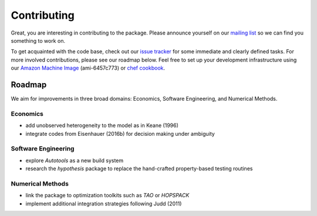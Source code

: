 Contributing
============

Great, you are interesting in contributing to the package. Please announce yourself on our `mailing list <https://groups.google.com/forum/#!forum/respy/join>`_  so we can find you something to work on.

To get acquainted with the code base, check out our `issue tracker <https://gitlab.com/restudToolbox/package/issues>`_ for some immediate and clearly defined tasks. For more involved contributions, please see our roadmap below. Feel free to set up your development infrastructure using our `Amazon Machine Image <http://docs.aws.amazon.com/AWSEC2/latest/UserGuide/AMIs.html>`_ (ami-6457c773) or `chef cookbook <https://github.com/restudToolbox/chef-respy>`_.

Roadmap
--------

We aim for improvements in three broad domains: Economics, Software Engineering, and Numerical Methods.

Economics
^^^^^^^^^

* add unobserved heterogeneity to the model as in Keane (1996)
* integrate codes from Eisenhauer (2016b) for decision making under ambiguity

Software Engineering
^^^^^^^^^^^^^^^^^^^^

* explore *Autotools* as a new build system
* research the *hypothesis* package to replace the hand-crafted property-based testing routines

Numerical Methods
^^^^^^^^^^^^^^^^^

* link the package to optimization toolkits such as *TAO* or *HOPSPACK*
* implement additional integration strategies following Judd (2011)
